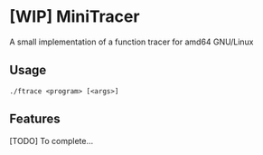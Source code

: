* [WIP] MiniTracer

A small implementation of a function tracer for amd64 GNU/Linux

** Usage
~./ftrace <program> [<args>]~

** Features
[TODO] To complete...
